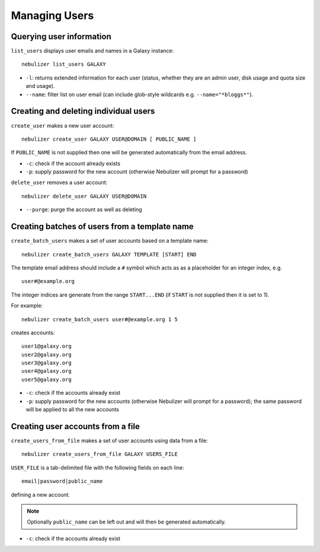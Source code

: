 ==============
Managing Users
==============

Querying user information
-------------------------

``list_users`` displays user emails and names in a Galaxy
instance:

::

   nebulizer list_users GALAXY

* ``-l``: returns extended information for each user (status,
  whether they are an admin user, disk usage and quota size
  and usage).
* ``--name``: filter list on user email (can include glob-style
  wildcards e.g. ``--name="*bloggs*"``).

Creating and deleting individual users
--------------------------------------

``create_user`` makes a new user account:

::

   nebulizer create_user GALAXY USER@DOMAIN [ PUBLIC_NAME ]

If ``PUBLIC_NAME`` is not supplied then one will be
generated automatically from the email address.
   
* ``-c``: check if the account already exists
* ``-p``: supply password for the new account
  (otherwise Nebulizer will prompt for a password)

``delete_user`` removes a user account:

::

   nebulizer delete_user GALAXY USER@DOMAIN

* ``--purge``: purge the account as well as deleting

Creating batches of users from a template name
----------------------------------------------

``create_batch_users`` makes a set of user accounts
based on a template name:

::

   nebulizer create_batch_users GALAXY TEMPLATE [START] END

The template email address should include a ``#`` symbol
which acts as as a placeholder for an integer index, e.g.

::

   user#@example.org

The integer indices are generate from the range
``START...END`` (if ``START`` is not supplied then it is
set to 1).

For example:

::

   nebulizer create_batch_users user#@example.org 1 5

creates accounts:

::

   user1@galaxy.org
   user2@galaxy.org
   user3@galaxy.org
   user4@galaxy.org
   user5@galaxy.org

* ``-c``: check if the accounts already exist
* ``-p``: supply password for the new accounts
  (otherwise Nebulizer will prompt for a password);
  the same password will be applied to all the
  new accounts

Creating user accounts from a file
----------------------------------

``create_users_from_file`` makes a set of user accounts
using data from a file:

::
   
   nebulizer create_users_from_file GALAXY USERS_FILE

``USER_FILE`` is a tab-delimited file with the following
fields on each line:

::

   email|password|public_name

defining a new account.

.. note::

   Optionally ``public_name`` can be left out and will
   then be generated automatically.

* ``-c``: check if the accounts already exist
